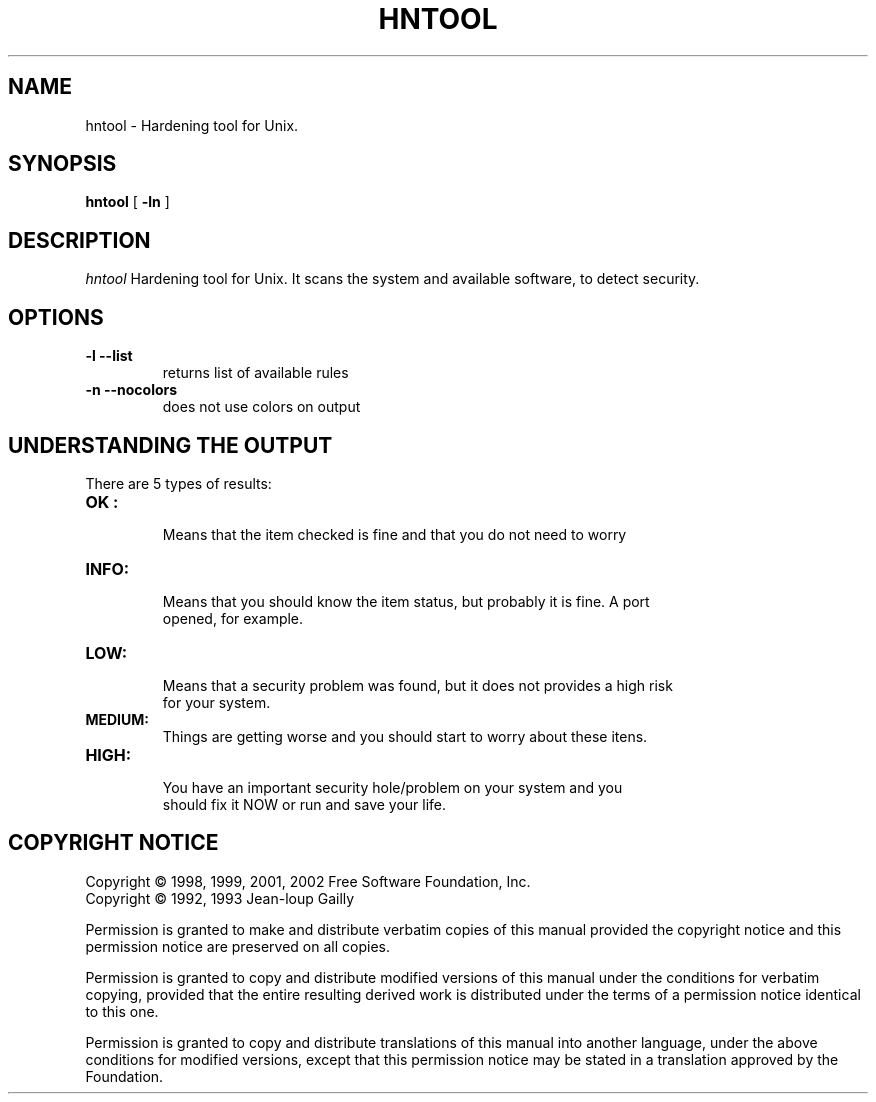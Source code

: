 .TH HNTOOL 1 local
.SH NAME
hntool \- Hardening tool for Unix.
.SH SYNOPSIS
.ll +8
.B hntool
.RB [ " \-ln " ]
.SH DESCRIPTION
.I hntool
Hardening tool for Unix. It scans the system and available software, 
to detect security.

.SH OPTIONS
.TP
.B \-l --list
returns list of available rules
.TP
.B \-n --nocolors
does not use colors on output
.SH "UNDERSTANDING THE OUTPUT"
.TP
There are 5 types of results:
.TP
.B OK : 
  Means that the item checked is fine and that you do not need to worry
.TP
.B INFO: 
  Means that you should know the item status, but probably it is fine. A port
  opened, for example.
.TP
.B LOW:
  Means that a security problem was found, but it does not provides a high risk
  for your system.
.TP
.B MEDIUM:
  Things are getting worse and you should start to worry about these itens.
.TP
.B HIGH:
  You have an important security hole/problem on your system and you
  should fix it NOW or run and save your life.
.SH "COPYRIGHT NOTICE"
Copyright \(co 1998, 1999, 2001, 2002 Free Software Foundation, Inc.
.br
Copyright \(co 1992, 1993 Jean-loup Gailly
.PP
Permission is granted to make and distribute verbatim copies of
this manual provided the copyright notice and this permission notice
are preserved on all copies.
.ig
Permission is granted to process this file through troff and print the
results, provided the printed document carries copying permission
notice identical to this one except for the removal of this paragraph
(this paragraph not being relevant to the printed manual).
..
.PP
Permission is granted to copy and distribute modified versions of this
manual under the conditions for verbatim copying, provided that the entire
resulting derived work is distributed under the terms of a permission
notice identical to this one.
.PP
Permission is granted to copy and distribute translations of this manual
into another language, under the above conditions for modified versions,
except that this permission notice may be stated in a translation approved
by the Foundation.
